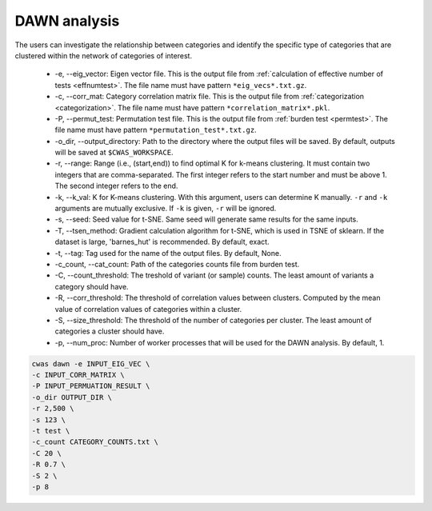 .. _dawn:

*********************************
DAWN analysis
*********************************

The users can investigate the relationship between categories and identify the specific type of categories that are clustered within the network of categories of interest.

  - -e, --eig_vector: Eigen vector file. This is the output file from :ref:`calculation of effective number of tests <effnumtest>`. The file name must have pattern ``*eig_vecs*.txt.gz``.
  - -c, --corr_mat: Category correlation matrix file. This is the output file from :ref:`categorization <categorization>`. The file name must have pattern ``*correlation_matrix*.pkl``.
  - -P, --permut_test: Permutation test file. This is the output file from :ref:`burden test <permtest>`. The file name must have pattern ``*permutation_test*.txt.gz``.
  - -o_dir, --output_directory: Path to the directory where the output files will be saved. By default, outputs will be saved at ``$CWAS_WORKSPACE``.
  - -r, --range: Range (i.e., (start,end)) to find optimal K for k-means clustering. It must contain two integers that are comma-separated. The first integer refers to the start number and must be above 1. The second integer refers to the end.
  - -k, --k_val: K for K-means clustering. With this argument, users can determine K manually. ``-r`` and ``-k`` arguments are mutually exclusive. If ``-k`` is given, ``-r`` will be ignored.
  - -s, --seed: Seed value for t-SNE. Same seed will generate same results for the same inputs.
  - -T, --tsen_method: Gradient calculation algorithm for t-SNE, which is used in TSNE of sklearn. If the dataset is large, 'barnes_hut' is recommended. By default, exact.
  - -t, --tag: Tag used for the name of the output files. By default, None.
  - -c_count, --cat_count: Path of the categories counts file from burden test.
  - -C, --count_threshold: The treshold of variant (or sample) counts. The least amount of variants a category should have.
  - -R, --corr_threshold: The threshold of correlation values between clusters. Computed by the mean value of correlation values of categories within a cluster.
  - -S, --size_threshold: The threshold of the number of categories per cluster. The least amount of categories a cluster should have.
  - -p, --num_proc: Number of worker processes that will be used for the DAWN analysis. By default, 1.


.. code-block:: solidity
  
    cwas dawn -e INPUT_EIG_VEC \
    -c INPUT_CORR_MATRIX \
    -P INPUT_PERMUATION_RESULT \
    -o_dir OUTPUT_DIR \
    -r 2,500 \
    -s 123 \
    -t test \
    -c_count CATEGORY_COUNTS.txt \
    -C 20 \
    -R 0.7 \
    -S 2 \
    -p 8



